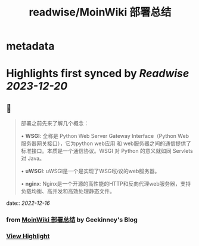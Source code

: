 :PROPERTIES:
:title: readwise/MoinWiki 部署总结
:END:


* metadata
:PROPERTIES:
:author: [[Geekinney's Blog]]
:full-title: "MoinWiki 部署总结"
:category: [[articles]]
:url: https://geekinney.com/post/deploy-of-moinwiki/
:image-url: https://geekinney.com/apple-touch-icon.png
:END:

* Highlights first synced by [[Readwise]] [[2023-12-20]]
** 📌
#+BEGIN_QUOTE
部署之前先来了解几个概念：

•   **WSGI**: 全称是 Python Web Server Gateway Interface（Python Web服务器网关接口），它为python web应用 和 web服务器之间的通信提供了标准接口。本质是一个通信协议。WSGI 对 Python 的意义就如同 Servlets 对 Java。
    
•   **uWSGI**: uWSGI是一个是实现了WSGI协议的web服务器。
    
•   **nginx**: Nginx是一个开源的高性能的HTTP和反向代理web服务器，支持负载均衡、高并发和高效处理静态文件。 
#+END_QUOTE
    date:: [[2022-12-16]]
*** from _MoinWiki 部署总结_ by Geekinney's Blog
*** [[https://read.readwise.io/read/01gmcwfsk86ff1eadmzeazdv8s][View Highlight]]